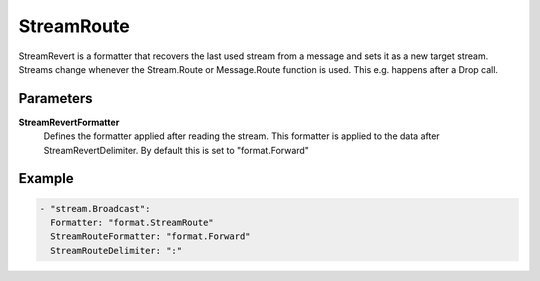 StreamRoute
===========

StreamRevert is a formatter that recovers the last used stream from a message and sets it as a new target stream.
Streams change whenever the Stream.Route or Message.Route function is used.
This e.g. happens after a Drop call.

Parameters
----------

**StreamRevertFormatter**
  Defines the formatter applied after reading the stream.
  This formatter is applied to the data after StreamRevertDelimiter.
  By default this is set to "format.Forward"

Example
-------

.. code-block:: yaml

  - "stream.Broadcast":
    Formatter: "format.StreamRoute"
    StreamRouteFormatter: "format.Forward"
    StreamRouteDelimiter: ":"
